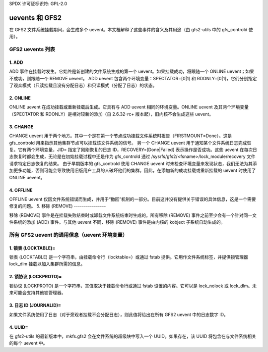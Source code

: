 SPDX 许可证标识符: GPL-2.0

================
uevents 和 GFS2
================

在 GFS2 文件系统挂载期间，会生成多个 uevent。本文档解释了这些事件的含义及其用途（由 gfs2-utils 中的 gfs_controld 使用）。

GFS2 uevents 列表
======================

1. ADD
------

ADD 事件在挂载时发生。它始终是新创建的文件系统生成的第一个 uevent。如果挂载成功，将跟随一个 ONLINE uevent；如果不成功，则跟随一个 REMOVE uevent。
ADD uevent 包含两个环境变量：SPECTATOR=[0|1] 和 RDONLY=[0|1]，它们分别指定了观众模式（只读挂载且没有分配日志）和只读模式（分配了日志）的状态。

2. ONLINE
---------

ONLINE uevent 在成功挂载或重新挂载后生成。它具有与 ADD uevent 相同的环境变量。ONLINE uevent 及其两个环境变量（SPECTATOR 和 RDONLY）是相对较新的添加（自 2.6.32-rc+ 版本起），旧内核不会生成这些 uevent。

3. CHANGE
---------

CHANGE uevent 用于两个地方。其中一个是在第一个节点成功挂载文件系统时报告（FIRSTMOUNT=Done）。这是 gfs_controld 用来指示其他集群节点可以挂载该文件系统的信号。
另一个 CHANGE uevent 用于通知某个文件系统日志完成恢复。它有两个环境变量，JID= 指定了刚刚恢复的日志 ID，RECOVERY=[Done|Failed] 表示操作是否成功。这些 uevent 在每次日志恢复时都会生成，无论是在初始挂载过程中还是作为 gfs_controld 通过 /sys/fs/gfs2/<fsname>/lock_module/recovery 文件请求特定日志恢复的结果。
由于早期版本的 gfs_controld 使用 CHANGE uevent 时未检查环境变量来发现状态，我们无法为其添加更多功能，否则可能会导致使用旧版用户工具的人破坏他们的集群。因此，在添加新的成功挂载或重新挂载的 uevent 时使用了 ONLINE uevent。

4. OFFLINE
----------

OFFLINE uevent 仅因文件系统错误而生成，并用于“撤回”机制的一部分。目前这并没有提供关于错误的具体信息，这是一个需要修复的问题。
5. 移除 (REMOVE)
----------------

移除 (REMOVE) 事件是在挂载失败结束时或卸载文件系统结束时生成的。所有移除 (REMOVE) 事件之前至少会有一个针对同一文件系统的添加 (ADD) 事件。与其他 uevent 不同，移除 (REMOVE) 事件是由内核的 kobject 子系统自动生成的。

所有 GFS2 uevent 的通用信息（uevent 环境变量）
=================================================

1. 锁表 (LOCKTABLE)=
----------------------

锁表 (LOCKTABLE) 是一个字符串，由挂载命令行（locktable=）或通过 fstab 提供。它用作文件系统标签，并提供锁管理器 lock_dlm 挂载以加入集群所需的信息。

2. 锁协议 (LOCKPROTO)=
-----------------------

锁协议 (LOCKPROTO) 是一个字符串，其值取决于挂载命令行或通过 fstab 设置的内容。它可以是 lock_nolock 或 lock_dlm。未来可能会支持其他锁管理器。

3. 日志 ID (JOURNALID)=
------------------------

如果文件系统使用了日志（对于旁观者挂载不会分配日志），则此值将给出在所有 GFS2 uevent 中的日志数字 ID。

4. UUID=
----------

在 gfs2-utils 的最新版本中，mkfs.gfs2 会在文件系统的超级块中写入一个 UUID。如果存在，该 UUID 将包含在与文件系统相关的每个 uevent 中。
